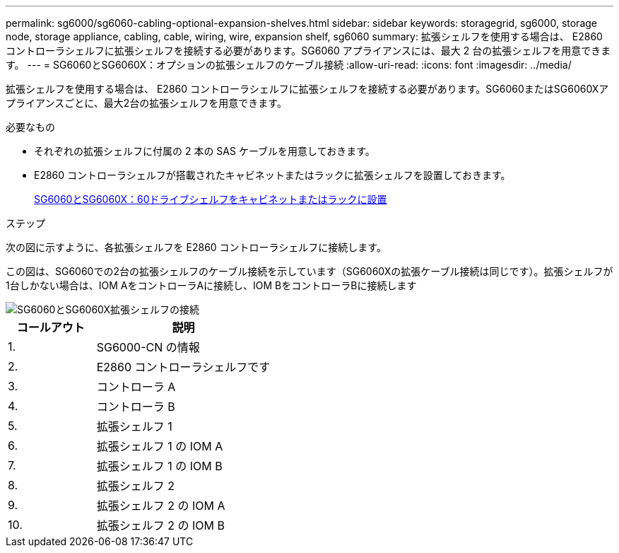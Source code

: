 ---
permalink: sg6000/sg6060-cabling-optional-expansion-shelves.html 
sidebar: sidebar 
keywords: storagegrid, sg6000, storage node, storage appliance, cabling, cable, wiring, wire, expansion shelf, sg6060 
summary: 拡張シェルフを使用する場合は、 E2860 コントローラシェルフに拡張シェルフを接続する必要があります。SG6060 アプライアンスには、最大 2 台の拡張シェルフを用意できます。 
---
= SG6060とSG6060X：オプションの拡張シェルフのケーブル接続
:allow-uri-read: 
:icons: font
:imagesdir: ../media/


[role="lead"]
拡張シェルフを使用する場合は、 E2860 コントローラシェルフに拡張シェルフを接続する必要があります。SG6060またはSG6060Xアプライアンスごとに、最大2台の拡張シェルフを用意できます。

.必要なもの
* それぞれの拡張シェルフに付属の 2 本の SAS ケーブルを用意しておきます。
* E2860 コントローラシェルフが搭載されたキャビネットまたはラックに拡張シェルフを設置しておきます。
+
xref:sg6060-installing-60-drive-shelves-into-cabinet-or-rack.adoc[SG6060とSG6060X：60ドライブシェルフをキャビネットまたはラックに設置]



.ステップ
次の図に示すように、各拡張シェルフを E2860 コントローラシェルフに接続します。

この図は、SG6060での2台の拡張シェルフのケーブル接続を示しています（SG6060Xの拡張ケーブル接続は同じです）。拡張シェルフが1台しかない場合は、IOM AをコントローラAに接続し、IOM BをコントローラBに接続します

image::../media/expansion_shelves_connections_sg6060.png[SG6060とSG6060X拡張シェルフの接続]

[cols="1a,2a"]
|===
| コールアウト | 説明 


 a| 
1.
 a| 
SG6000-CN の情報



 a| 
2.
 a| 
E2860 コントローラシェルフです



 a| 
3.
 a| 
コントローラ A



 a| 
4.
 a| 
コントローラ B



 a| 
5.
 a| 
拡張シェルフ 1



 a| 
6.
 a| 
拡張シェルフ 1 の IOM A



 a| 
7.
 a| 
拡張シェルフ 1 の IOM B



 a| 
8.
 a| 
拡張シェルフ 2



 a| 
9.
 a| 
拡張シェルフ 2 の IOM A



 a| 
10.
 a| 
拡張シェルフ 2 の IOM B

|===